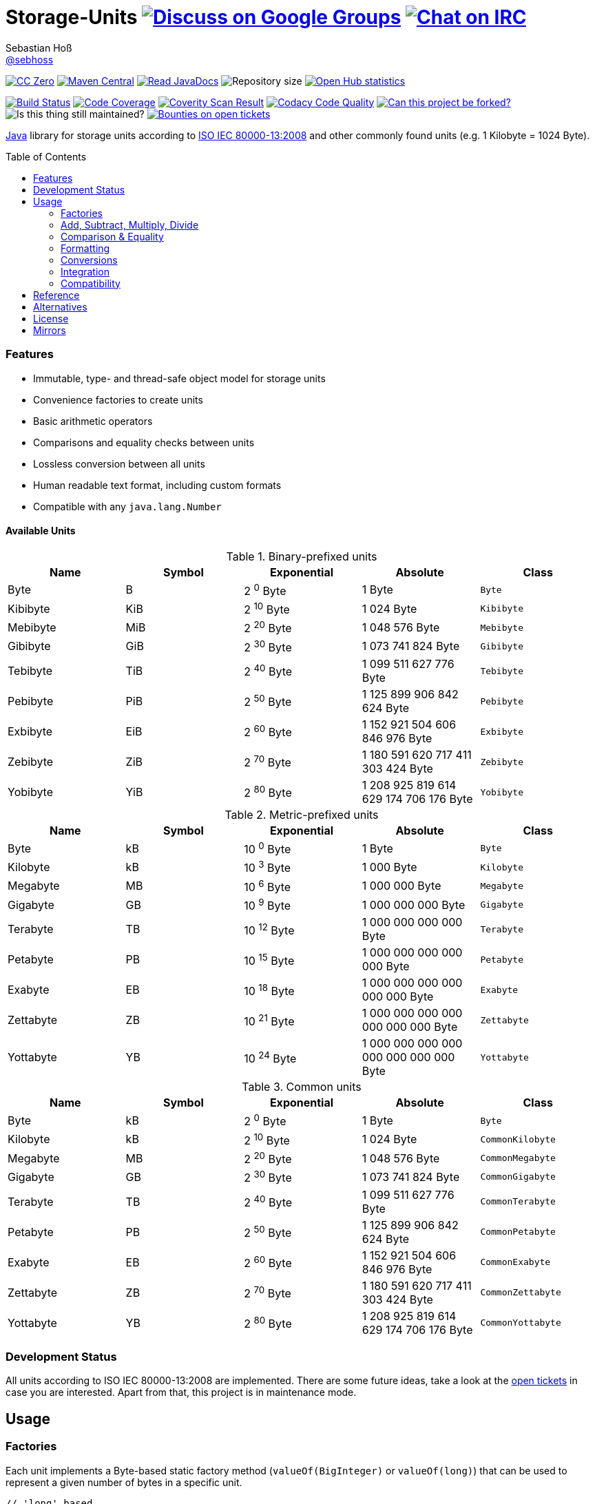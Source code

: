 = Storage-Units image:https://img.shields.io/badge/email-%40metio-brightgreen.svg?style=social&label=mail["Discuss on Google Groups", link="https://groups.google.com/forum/#!forum/metio"] image:https://img.shields.io/badge/irc-%23metio.wtf-brightgreen.svg?style=social&label=IRC["Chat on IRC", link="http://webchat.freenode.net/?channels=metio.wtf"]
Sebastian Hoß <https://github.com/sebhoss[@sebhoss]>
:github-org: sebhoss
:project-name: storage-units
:project-group: de.xn--ho-hia.utils.storage_units
:coverity-project: 2658
:codacy-project: d3cfbbc415c14b79a661d573ac11e68c
:toc:
:toc-placement: preamble

image:https://img.shields.io/badge/license-cc%20zero-000000.svg?style=flat-square["CC Zero", link="http://creativecommons.org/publicdomain/zero/1.0/"]
pass:[<span class="image"><a class="image" href="https://maven-badges.herokuapp.com/maven-central/de.xn--ho-hia.utils.storage_units/storage-units"><img src="https://img.shields.io/maven-central/v/de.xn--ho-hia.utils.storage_units/storage-units.svg?style=flat-square" alt="Maven Central"></a></span>]
pass:[<span class="image"><a class="image" href="https://www.javadoc.io/doc/de.xn--ho-hia.utils.storage_units/storage-units"><img src="https://www.javadoc.io/badge/de.xn--ho-hia.utils.storage_units/storage-units.svg?style=flat-square&color=blue" alt="Read JavaDocs"></a></span>]
image:https://reposs.herokuapp.com/?path={github-org}/{project-name}&style=flat-square["Repository size"]
image:https://www.openhub.net/p/{project-name}/widgets/project_thin_badge.gif["Open Hub statistics", link="https://www.openhub.net/p/{project-name}"]

image:https://img.shields.io/travis/{github-org}/{project-name}/master.svg?style=flat-square["Build Status", link="https://travis-ci.org/{github-org}/{project-name}"]
image:https://img.shields.io/coveralls/{github-org}/{project-name}/master.svg?style=flat-square["Code Coverage", link="https://coveralls.io/github/{github-org}/{project-name}"]
image:https://img.shields.io/coverity/scan/{coverity-project}.svg?style=flat-square["Coverity Scan Result", link="https://scan.coverity.com/projects/{github-org}-{project-name}"]
image:https://img.shields.io/codacy/grade/{codacy-project}.svg?style=flat-square["Codacy Code Quality", link="https://www.codacy.com/app/mail_7/{project-name}"]
image:https://img.shields.io/badge/forkable-yes-brightgreen.svg?style=flat-square["Can this project be forked?", link="https://basicallydan.github.io/forkability/?u={github-org}&r={project-name}"]
image:https://img.shields.io/maintenance/yes/2016.svg?style=flat-square["Is this thing still maintained?"]
image:https://img.shields.io/bountysource/team/metio/activity.svg?style=flat-square["Bounties on open tickets", link="https://www.bountysource.com/teams/metio"]

https://www.java.com[Java] library for storage units according to link:http://en.wikipedia.org/wiki/ISO/IEC_80000[ISO IEC 80000-13:2008] and other commonly found units (e.g. 1 Kilobyte = 1024 Byte).

=== Features

* Immutable, type- and thread-safe object model for storage units
* Convenience factories to create units
* Basic arithmetic operators
* Comparisons and equality checks between units
* Lossless conversion between all units
* Human readable text format, including custom formats
* Compatible with any `java.lang.Number`

==== Available Units

.Binary-prefixed units
|===
| Name | Symbol | Exponential | Absolute | Class

| Byte
| B
| 2 ^0^ Byte
| 1 Byte
| `Byte`

| Kibibyte
| KiB
| 2 ^10^ Byte
| 1 024 Byte
| `Kibibyte`

| Mebibyte
| MiB
| 2 ^20^ Byte
| 1 048 576 Byte
| `Mebibyte`

| Gibibyte
| GiB
| 2 ^30^ Byte
| 1 073 741 824 Byte
| `Gibibyte`

| Tebibyte
| TiB
| 2 ^40^ Byte
| 1 099 511 627 776 Byte
| `Tebibyte`

| Pebibyte
| PiB
| 2 ^50^ Byte
| 1 125 899 906 842 624 Byte
| `Pebibyte`

| Exbibyte
| EiB
| 2 ^60^ Byte
| 1 152 921 504 606 846 976 Byte
| `Exbibyte`

| Zebibyte
| ZiB
| 2 ^70^ Byte
| 1 180 591 620 717 411 303 424 Byte
| `Zebibyte`

| Yobibyte
| YiB
| 2 ^80^ Byte
| 1 208 925 819 614 629 174 706 176 Byte
| `Yobibyte`
|===

.Metric-prefixed units
|===
| Name | Symbol | Exponential | Absolute | Class

| Byte
| kB
| 10 ^0^ Byte
| 1 Byte
| `Byte`

| Kilobyte
| kB
| 10 ^3^ Byte
| 1 000 Byte
| `Kilobyte`

| Megabyte
| MB
| 10 ^6^ Byte
| 1 000 000 Byte
| `Megabyte`

| Gigabyte
| GB
| 10 ^9^ Byte
| 1 000 000 000 Byte
| `Gigabyte`

| Terabyte
| TB
| 10 ^12^ Byte
| 1 000 000 000 000 Byte
| `Terabyte`

| Petabyte
| PB
| 10 ^15^ Byte
| 1 000 000 000 000 000 Byte
| `Petabyte`

| Exabyte
| EB
| 10 ^18^ Byte
| 1 000 000 000 000 000 000 Byte
| `Exabyte`

| Zettabyte
| ZB
| 10 ^21^ Byte
| 1 000 000 000 000 000 000 000 Byte
| `Zettabyte`

| Yottabyte
| YB
| 10 ^24^ Byte
| 1 000 000 000 000 000 000 000 000 Byte
| `Yottabyte`
|===

.Common units
|===
| Name | Symbol | Exponential | Absolute | Class

| Byte
| kB
| 2 ^0^ Byte
| 1 Byte
| `Byte`

| Kilobyte
| kB
| 2 ^10^ Byte
| 1 024 Byte
| `CommonKilobyte`

| Megabyte
| MB
| 2 ^20^ Byte
| 1 048 576 Byte
| `CommonMegabyte`

| Gigabyte
| GB
| 2 ^30^ Byte
| 1 073 741 824 Byte
| `CommonGigabyte`

| Terabyte
| TB
| 2 ^40^ Byte
| 1 099 511 627 776 Byte
| `CommonTerabyte`

| Petabyte
| PB
| 2 ^50^ Byte
| 1 125 899 906 842 624 Byte
| `CommonPetabyte`

| Exabyte
| EB
| 2 ^60^ Byte
| 1 152 921 504 606 846 976 Byte
| `CommonExabyte`

| Zettabyte
| ZB
| 2 ^70^ Byte
| 1 180 591 620 717 411 303 424 Byte
| `CommonZettabyte`

| Yottabyte
| YB
| 2 ^80^ Byte
| 1 208 925 819 614 629 174 706 176 Byte
| `CommonYottabyte`
|===

=== Development Status

All units according to ISO IEC 80000-13:2008 are implemented. There are some future ideas, take a look at the link:https://github.com/sebhoss/storage-units/issues[open tickets] in case you are interested. Apart from that, this project is in maintenance mode.


== Usage

=== Factories

Each unit implements a Byte-based static factory method (`valueOf(BigInteger)` or `valueOf(long)`) that can be used to represent a given number of bytes in a specific unit.

[source,java]
----
// 'long' based
Kilobyte unit = Kilobyte.valueOf(500)               // 500 Byte or "0.50 kB"
Kibibyte unit = Kibibyte.valueOf(512)               // 512 Byte or "0.50 KiB"
CommonKilobyte unit = CommonKilobyte.valueOf(512)   // 500 Byte or "0.50 kB"

Megabyte unit = Megabyte.valueOf(1_000_000)             // 1 000 000 Byte or "1.00 MB"
Mebibyte unit = Mebibyte.valueOf(1_048_576)             // 1 048 576 Byte or "1.00 MiB"
CommonMegabyte unit = CommonMegabyte.valueOf(1_048_576) // 1 048 576 Byte or "1.00 MB"

// 'BigInteger' based
Kilobyte unit = Kilobyte.valueOf(BigInteger.valueOf(500))               // 500 Byte or "0.50 kB"
Kibibyte unit = Kibibyte.valueOf(BigInteger.valueOf(512))               // 512 Byte or "0.50 KiB"
CommonKilobyte unit = CommonKilobyte.valueOf(BigInteger.valueOf(512))   // 512 Byte or "0.50 KB"

Megabyte unit = Megabyte.valueOf(BigInteger.valueOf(1000000))               // 1 000 000 Byte or "1.00 MB"
Mebibyte unit = Mebibyte.valueOf(BigInteger.valueOf(1_048_576))             // 1 048 576 Byte or "1.00 MB"
CommonMegabyte unit = CommonMegabyte.valueOf(BigInteger.valueOf(1_048_576)) // 1 048 576 Byte or "1.00 MB"
----

The `StorageUnits` class offers two factory methods that automatically pick the best-matching unit for a given number of bytes.

==== Binary-prefixed Units

[source,java]
----
// 'long' based
StorageUnit<?> unit = StorageUnits.binaryValueOf(256)       // Kibibyte (0.25 KiB)
StorageUnit<?> unit = StorageUnits.binaryValueOf(1048576)   // Mebibyte (1.00 MiB)

// 'BigInteger' based
StorageUnit<?> unit = StorageUnits.binaryValueOf(BigInteger.valueOf(256))     // Kibibyte (0.25 MiB)
StorageUnit<?> unit = StorageUnits.binaryValueOf(BigInteger.valueOf(1048576)) // Mebibyte (1.00 MiB)
----

==== Metric-prefixed Units

[source,java]
----
// 'long' based
StorageUnit<?> unit = StorageUnits.metricValueOf(120000)    // Kilobyte (120.00 kB)
StorageUnit<?> unit = StorageUnits.metricValueOf(1000000)   // Megabyte (1.00 MB)

// 'BigInteger' based
StorageUnit<?> unit = StorageUnits.metricValueOf(BigInteger.valueOf(120000))    // Kilobyte (120.00 kB)
StorageUnit<?> unit = StorageUnits.metricValueOf(BigInteger.valueOf(1000000))   // Megabyte (1.00 MB)
----

==== Common Units

[source,java]
----
// 'long' based
StorageUnit<?> unit = StorageUnits.commonValueOf(256)       // CommonKilobyte (0.25 kB)
StorageUnit<?> unit = StorageUnits.commonValueOf(1048576)   // CommonMebibyte (1.00 MB)

// 'BigInteger' based
StorageUnit<?> unit = StorageUnits.commonValueOf(BigInteger.valueOf(256))     // CommonKilobyte (0.25 kB)
StorageUnit<?> unit = StorageUnits.commonValueOf(BigInteger.valueOf(1048576)) // CommonMebibyte (1.00 MB)
----

Additionally high-level factory methods are also available in the `StorageUnits` class.

[source,java]
----
import static de.xn__ho_hia.utils.storage_unit.StorageUnits.*;

Kibibyte unit = kibibyte(1)   // 1 024 Byte
Mebibyte unit = mebibyte(1)   // 1 048 576 Byte
Gibibyte unit = gibibyte(1)   // 1 073 741 824 Byte
Tebibyte unit = tebibyte(1)   // 1 099 511 627 776 Byte
Pebibyte unit = pebibyte(1)   // 1 125 899 906 842 624 Byte
Exbibyte unit = exbibyte(1)   // 1 152 921 504 606 846 976 Byte
Zebibyte unit = zebibyte(1)   // 1 180 591 620 717 411 303 424 Byte
Yobibyte unit = yobibyte(1)   // 1 208 925 819 614 629 174 706 176 Byte

Kilobyte unit = kilobyte(1)   // 1 000 Byte
Megabyte unit = megabyte(1)   // 1 000 000 Byte
Gigabyte unit = gigabyte(1)   // 1 000 000 000 Byte
Terabyte unit = terabyte(1)   // 1 000 000 000 000 Byte
Petabyte unit = petabyte(1)   // 1 000 000 000 000 000 Byte
Exabyte unit = exabyte(1)     // 1 000 000 000 000 000 000 Byte
Zettabyte unit = zettabyte(1) // 1 000 000 000 000 000 000 000 Byte
Yottabyte unit = yottabyte(1) // 1 000 000 000 000 000 000 000 000 Byte

CommonKilobyte unit = commonKilobyte(1)   // 1 024 Byte
CommonMegabyte unit = commonMegabyte(1)   // 1 048 576 Byte
CommonGigabyte unit = commonGigabyte(1)   // 1 073 741 824 Byte
CommonTerabyte unit = commonTerabyte(1)   // 1 099 511 627 776 Byte
CommonPetabyte unit = commonPetabyte(1)   // 1 125 899 906 842 624 Byte
CommonExabyte unit = commonExabyte(1)     // 1 152 921 504 606 846 976 Byte
CommonZettabyte unit = commonZettabyte(1) // 1 180 591 620 717 411 303 424 Byte
CommonYottabyte unit = commonYottabyte(1) // 1 208 925 819 614 629 174 706 176 Byte
----

=== Add, Subtract, Multiply, Divide

Each unit implements the basic four math operations. All operations retain their original type, e.g. `[Kilobyte] + [Megabyte] = [Kilobyte]`

[source,java]
----
import static de.xn__ho_hia.utils.storage_unit.StorageUnits.*;

kilobyte(4).add(kilobyte(8))        // 4 Kilobyte + 8 Kilobyte = 12 Kilobyte = 12 000 Byte
kibibyte(1).add(1024)               // 1 Kibibyte + 1 024 Byte = 2 Kibibyte = 2 048 Byte
kibibyte(1).subtract(24)            // 1 024 Byte - 24 Byte = 1 000 Byte
megabyte(5).subtract(kilobyte(500)) // 5 Megabyte - 500 Kilobyte = 4.5 Megabyte = 4 500 Kilobyte = 4 500 000 Byte
gigabyte(1).multiply(5)             // 1 Gigabyte times 5 = 5 Gigabyte
terabyte(1).divide(5)               // 1 Terabyte divided by 5 = 0.2 Terabyte = 200 Gigabyte
----

=== Comparison & Equality

Each unit is comparable to each other unit.

[source,java]
----
import static de.xn__ho_hia.utils.storage_unit.StorageUnits.*;

kibibyte(1024).compareTo(mebibyte(1)) == 0 // true
kibibyte(1000).compareTo(mebibyte(1)) == 0 // false
petabyte(3).compareTo(terabyte(3000)) == 0 // true

megabyte(1000).equals(gigabyte(1))         // true
megabyte(1024).equals(gigabyte(1))         // false
terabyte(12).equals(gigabyte(12000))       // true
----

=== Formatting

Each unit prints a human-readable string, representing the amount of bytes in the given unit using the symbol specified in ISO IEC 80000-13:2008.

[source,java]
----
import static de.xn__ho_hia.utils.storage_unit.StorageUnits.*;

// default pattern '0.00'
terabyte(2).toString()                         // "2.00 TB"
gigabyte(1).add(megabyte(200)).toString()      // "1.20 GB"
petabyte(1).subtract(terabyte(250)).toString() // "0.75 PB"

// use custom pattern
kilobyte(212345).toString("0.0")                                    // "212345.0 kB"
gibibyte(2123458).asTebibyte().toString("#,###.000")                // "2,073.689 TiB"
kilobyte(120).asMegabyte().add(gigabyte(1)).toString("#,##0.00000") // "1,000.12000 MB"

// use custom pattern with specific Locale
kilobyte(212345).toString("0.0", Locale.GERMAN)                     // "212345,0 kB"
gibibyte(2123458).asTebibyte().toString("#,###.000", Locale.GERMAN) // "2.073,689 TiB"

// use custom format
Format customFormat = new DecimalFormat("#.00000");
terabyte(4).asTebibyte().toString(customFormat) // "3.63798 TiB"

// without creating unit type first
long numberOfBytes = 1_000_000_000_000_000L;
formatAsPetabyte(numberOfBytes) // "1.00 PB"
formatAsTerabyte(numberOfBytes) // "1000.00 TB"
formatAsPebibyte(numberOfBytes) // "0.89 PiB"

// use custom pattern
formatAsTerabyte(numberOfBytes, "#0.#####") // "1000 TB"
formatAsPebibyte(numberOfBytes, "#0.#####") // "0.88818 PiB"

// use custom pattern with specific Locale
formatAsTerabyte(numberOfBytes, "#0.#####", Locale.GERMAN) // "1000 TB"
formatAsPebibyte(numberOfBytes, "#0.#####", Locale.GERMAN) // "0,88818 PiB"

// use custom format
formatAsTerabyte(numberOfBytes, customFormat) // "1000.00000 TB"
formatAsPebibyte(numberOfBytes, customFormat) // ".88818 PiB"
----

=== Conversions

Each unit can be converted to each other unit without loss of information.

[source,java]
----
import static de.xn__ho_hia.utils.storage_unit.StorageUnits.*;

Megabyte unit = kilobyte(1000).asMegabyte() // "1.00 MB"
Kilobyte unit = gigabyte(12).asKilobyte()   // "12000000.00 kB"
Gigabyte unit = terabyte(1).asGigabyte()    // "1000.00 GB"

// convert to best-match
kilobyte(1100).asBestMatchingUnit()         // "1.10 MB"
kilobyte(1100).asBestMatchingBinaryUnit()   // "1.50 MiB"
kilobyte(1100).asBestMatchingMetricUnit()   // "1.10 MB"
----

Each unit can be expressed as a fraction of another unit (precise up to 24 decimal places) 

[source,java]
----
import static de.xn__ho_hia.utils.storage_unit.StorageUnits.*;

BigDecimal kilobytes = megabyte(1).inKilobyte()  // 1 000
BigDecimal bytes = kibibyte(2).inByte()          // 2 048
BigDecimal terabytes = gigabyte(15).inTerabyte() // 0.015
----

=== Integration

To use this project just declare the following dependency inside your POM:

[source,xml,subs="attributes,verbatim"]
----
<dependencies>
  <dependency>
    <groupId>{project-group}</groupId>
    <artifactId>{project-name}</artifactId>
    <version>${version.storage-units}</version>
  </dependency>
</dependencies>
----

Replace `${version.storage-units}` with the link:++http://search.maven.org/#search%7Cga%7C1%7Cg%3Ade.xn--ho-hia.utils.storage_units%20a%3Astorage-units++[latest release]. This project follows the link:http://semver.org/[semantic versioning guidelines].

=== Compatibility

This project is compatible with the following Java versions:

.Java compatibility
|===
| | 1.X.Y | 2.X.Y | 3.X.Y

| Java 8
| ✓
| ✓
| ✓

| Java 7
| ✓
| 
| 
|===

== Reference

Originally inspired by link:https://github.com/twitter/util#space[Twitters util] package.

== Alternatives

* link:https://github.com/JakeWharton/byteunits[Byte Units]

== License

To the extent possible under law, the author(s) have dedicated all copyright
and related and neighboring rights to this software to the public domain
worldwide. This software is distributed without any warranty.

You should have received a copy of the CC0 Public Domain Dedication along
with this software. If not, see http://creativecommons.org/publicdomain/zero/1.0/.

== Mirrors

* https://github.com/sebhoss/{project-name}
* https://bitbucket.org/sebhoss/{project-name}
* https://gitlab.com/sebastian.hoss/{project-name}
* http://v2.pikacode.com/sebhoss/{project-name}
* http://repo.or.cz/{project-name}.git
